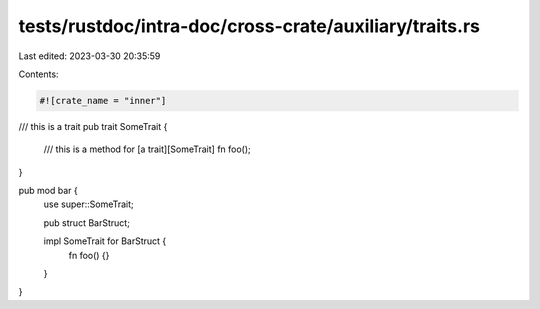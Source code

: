 tests/rustdoc/intra-doc/cross-crate/auxiliary/traits.rs
=======================================================

Last edited: 2023-03-30 20:35:59

Contents:

.. code-block:: rs

    #![crate_name = "inner"]
/// this is a trait
pub trait SomeTrait {
    /// this is a method for [a trait][SomeTrait]
    fn foo();
}

pub mod bar {
    use super::SomeTrait;

    pub struct BarStruct;

    impl SomeTrait for BarStruct {
        fn foo() {}
    }
}


